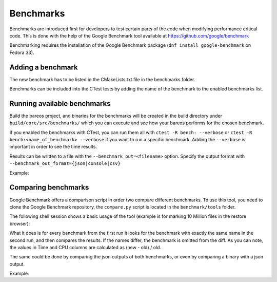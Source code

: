 .. _BareosBenchmarksChapter:

Benchmarks
~~~~~~~~~~

Benchmarks are introduced first for developers to test certain parts of the code when modifying performance critical code.
This is done with the help of the Google Benchmark tool available at https://github.com/google/benchmark

Benchmarking requires the installation of the Google Benchmark package (``dnf install google-benchmark`` on Fedora 33).


Adding a benchmark
^^^^^^^^^^^^^^^^^^

The new benchmark has to be listed in the CMakeLists.txt file in the benchmarks folder.

Benchmarks can be included into the CTest tests by adding the name of the benchmark to the enabled benchmarks list.


Running available benchmarks
^^^^^^^^^^^^^^^^^^^^^^^^^^^^

Build the bareos project, and binaries for the benchmarks will be created in the build directory under ``build/core/src/benchmarks/`` which you can execute and see how your bareos performs for the chosen benchmark.

If you enabled the benchmarks with CTest, you can run them all with ``ctest -R bench: --verbose`` or ``ctest -R bench:<name_of_benchmark> --verbose`` if you want to run a specific benchmark.
Adding the ``--verbose`` is important in order to see the time results.

Results can be written to a file with the ``--benchmark_out=<filename>`` option. Specify the output format with ``--benchmark_out_format={json|console|csv}``

Example:

.. code-block:: shell-session
   :caption: Outputting the result to a json file

   user@host:~$ cd ~/bareosprojects/build-bareos/core/src/benchmarks/
   user@host:~/bareosprojects/build-bareos/core/src/benchmarks$ ./restore_browser_stress_test --benchmark_out=restore_benchmark.json --benchmark_out_format=json
   2021-06-14T13:31:03+01:00
   Running ./restore_browser_stress_test
   Run on (4 X 2594 MHz CPU s)
   CPU Caches:
     L1 Data 32 KiB (x4)
     L1 Instruction 32 KiB (x4)
     L2 Unified 256 KiB (x4)
     L3 Unified 6144 KiB (x4)
   Load Average: 0.88, 0.58, 0.53
   ----------------------------------------------------------
   Benchmark                Time             CPU   Iterations
   ----------------------------------------------------------
   BM_populatetree       26.2 s          26.0 s             1
   BM_markfiles          4.03 s          4.00 s             1
   user@host:~/bareosprojects/build-bareos/core/src/benchmarks$ cat restore_benchmark.json
   {
     "context": {
       "date": "2021-06-14T13:31:03+01:00",
       "host_name": "host",
       "executable": "./restore_browser_stress_test",
       "num_cpus": 4,
       "mhz_per_cpu": 2594,
       "cpu_scaling_enabled": false,
       "caches": [
         {
           "type": "Data",
           "level": 1,
           "size": 32768,
           "num_sharing": 1
         },
         {
           "type": "Instruction",
           "level": 1,
           "size": 32768,
           "num_sharing": 1
         },
         {
           "type": "Unified",
           "level": 2,
           "size": 262144,
           "num_sharing": 1
         },
         {
           "type": "Unified",
           "level": 3,
           "size": 6291456,
           "num_sharing": 1
         }
       ],
       "load_avg": [0.88,0.58,0.53],
       "library_build_type": "release"
     },
     "benchmarks": [
       {
         "name": "BM_populatetree",
         "run_name": "BM_populatetree",
         "run_type": "iteration",
         "repetitions": 0,
         "repetition_index": 0,
         "threads": 1,
         "iterations": 1,
         "real_time": 2.6208405059000143e+01,
         "cpu_time": 2.6008753418000001e+01,
         "time_unit": "s"
       },
       {
         "name": "BM_markfiles",
         "run_name": "BM_markfiles",
         "run_type": "iteration",
         "repetitions": 0,
         "repetition_index": 0,
         "threads": 1,
         "iterations": 1,
         "real_time": 4.0332517730003019e+00,
         "cpu_time": 4.0030990340000017e+00,
         "time_unit": "s"
       }
     ]
   }



Comparing benchmarks
^^^^^^^^^^^^^^^^^^^^

Google Benchmark offers a comparison script in order two compare different benchmarks.
To use this tool, you need to clone the Google Benchmark repository, the ``compare.py`` script is located in the ``benchmark/tools`` folder.

The following shell session shows a basic usage of the tool (example is for marking 10 Million files in the restore browser):

.. code-block:: shell-session
   :caption: Comparing the same benchmark of two different builds

   user@host:~$ cd ~/benchmark/tools
   user@host:~/benchmark/tools$ ./compare.py benchmarks ~/bareosprojects/build-bareos/core/src/benchmarks/restore_browser_stress_test ~/bareosprojects/build-newcode/core/src/benchmarks/restore_browser_stress_test
   RUNNING: /home/user/bareosprojects/build-bareos/core/src/benchmarks/restore_browser_stress_test --benchmark_out=/tmp/tmpl3v_lavr
   2021-06-14T12:24:22+01:00
   Running /home/user/bareosprojects/build-bareos/core/src/benchmarks/restore_browser_stress_test
   Run on (4 X 2594 MHz CPU s)
   CPU Caches:
     L1 Data 32 KiB (x4)
     L1 Instruction 32 KiB (x4)
     L2 Unified 256 KiB (x4)
     L3 Unified 6144 KiB (x4)
   Load Average: 2.53, 2.74, 1.39
   ----------------------------------------------------------
   Benchmark                Time             CPU   Iterations
   ----------------------------------------------------------
   BM_populatetree       25.0 s          24.8 s             1
   BM_markfiles          4.03 s          3.99 s             1
   RUNNING: /home/user/bareosprojects/build-newcode/core/src/benchmarks/restore_browser_stress_test --benchmark_out=/tmp/tmpcfzev4gt
   2021-06-14T12:24:54+01:00
   Running /home/user/bareosprojects/build-newcode/core/src/benchmarks/restore_browser_stress_test
   Run on (4 X 2594 MHz CPU s)
   CPU Caches:
     L1 Data 32 KiB (x4)
     L1 Instruction 32 KiB (x4)
     L2 Unified 256 KiB (x4)
     L3 Unified 6144 KiB (x4)
   Load Average: 2.16, 2.63, 1.40
   ----------------------------------------------------------
   Benchmark                Time             CPU   Iterations
   ----------------------------------------------------------
   BM_populatetree       28.1 s          27.9 s             1
   BM_markfiles          4.15 s          4.11 s             1
   Comparing /home/user/bareosprojects/build-bareos/core/src/benchmarks/restore_browser_stress_test to /home/user/bareosprojects/build-newcode/core/src/benchmarks/restore_browser_stress_test
   Benchmark                         Time             CPU      Time Old      Time New       CPU Old       CPU New
   --------------------------------------------------------------------------------------------------------------
   BM_populatetree                +0.1234         +0.1257            25            28            25            28
   BM_markfiles                   +0.0297         +0.0291             4             4             4             4

What it does is for every benchmark from the first run it looks for the benchmark with exactly the same name in the second run, and then compares the results. If the names differ, the benchmark is omitted from the diff.
As you can note, the values in Time and CPU columns are calculated as (new - old) / old.

The same could be done by comparing the json outputs of both benchmarks, or even by comparing a binary with a json output.

Example:

.. code-block:: shell-session
   :caption: Comparing benchmarks with json outputs

   user@host:~/benchmark/tools$ ./compare.py benchmarks ~/bareosprojects/build-bareos/core/src/benchmarks/restore_benchmark.json ~/bareosprojects/build-newcode/core/src/benchmarks/restore_benchmark.json
   Comparing /home/user/bareosprojects/build-bareos/core/src/benchmarks/restore_benchmark.json to /home/user/bareosprojects/build-bareos/core/src/benchmarks/restore_benchmark.json
   Benchmark                         Time             CPU      Time Old      Time New       CPU Old       CPU New
   --------------------------------------------------------------------------------------------------------------
   BM_populatetree                -0.2390         -0.2390            26            20            26            20
   BM_markfiles                   -0.0338         -0.0322             3             3             3             3
